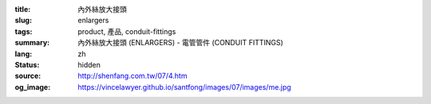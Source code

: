 :title: 內外絲放大接頭
:slug: enlargers
:tags: product, 產品, conduit-fittings
:summary: 內外絲放大接頭 (ENLARGERS) - 電管管件 (CONDUIT FITTINGS)
:lang: zh
:status: hidden
:source: http://shenfang.com.tw/07/4.htm
:og_image: https://vincelawyer.github.io/santfong/images/07/images/me.jpg
